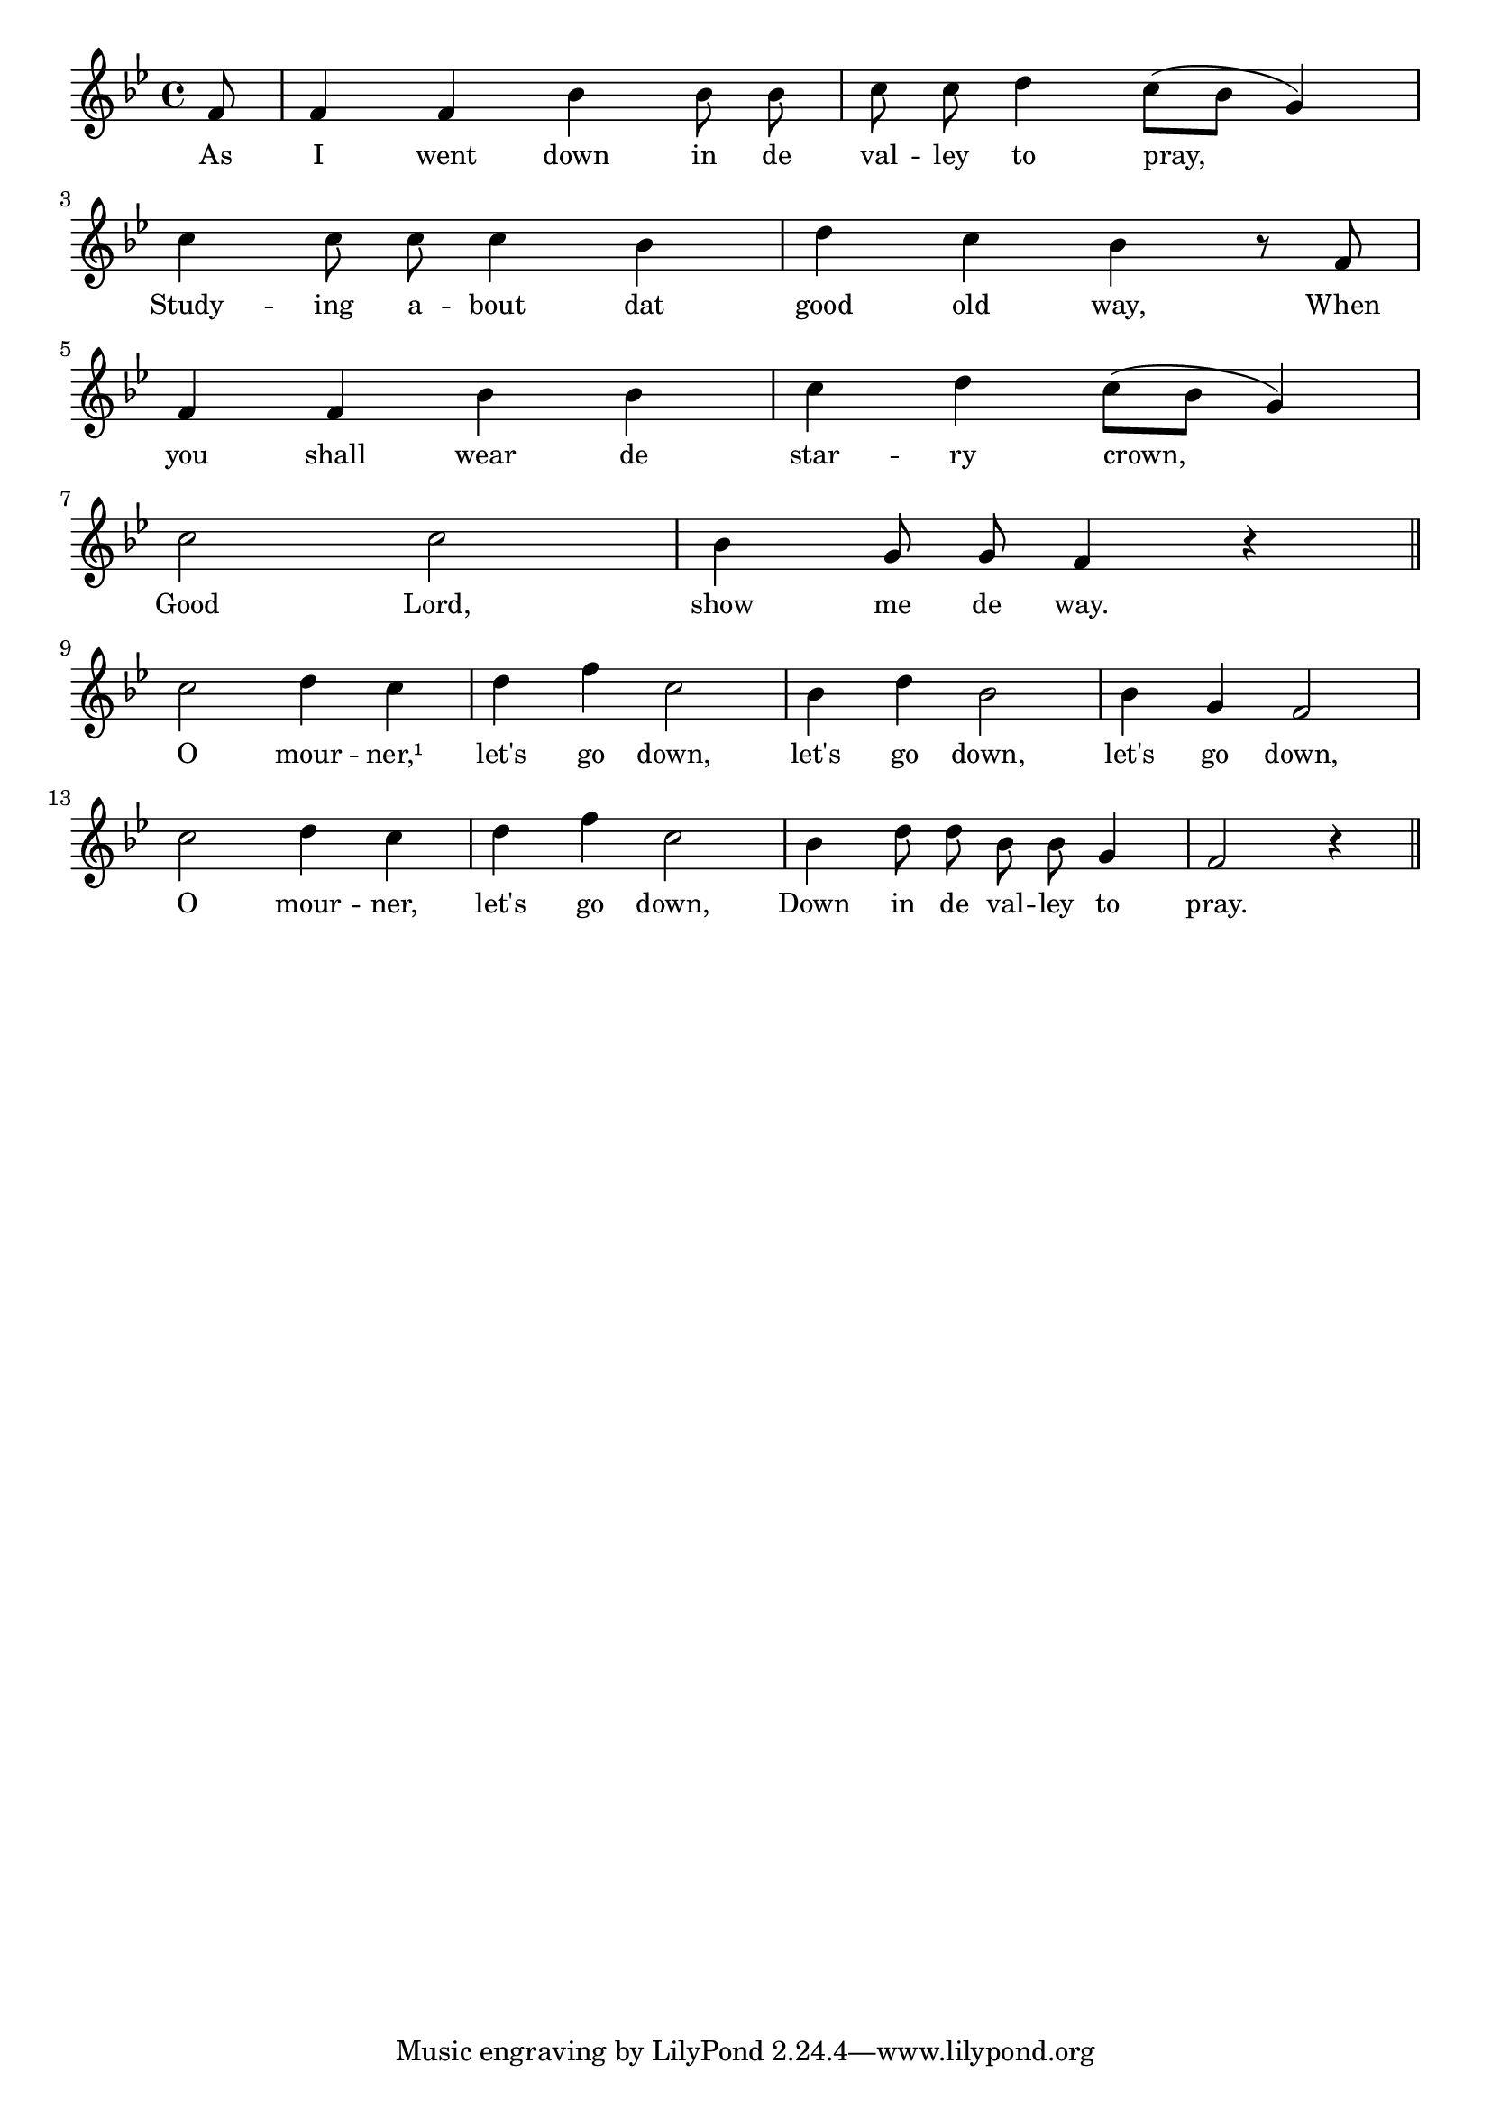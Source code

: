 % 104.ly - Score sheet for "The Good Old Way"
% Copyright (C) 2007  Marcus Brinkmann <marcus@gnu.org>
%
% This score sheet is free software; you can redistribute it and/or
% modify it under the terms of the Creative Commons Legal Code
% Attribution-ShareALike as published by Creative Commons; either
% version 2.0 of the License, or (at your option) any later version.
%
% This score sheet is distributed in the hope that it will be useful,
% but WITHOUT ANY WARRANTY; without even the implied warranty of
% MERCHANTABILITY or FITNESS FOR A PARTICULAR PURPOSE.  See the
% Creative Commons Legal Code Attribution-ShareALike for more details.
%
% You should have received a copy of the Creative Commons Legal Code
% Attribution-ShareALike along with this score sheet; if not, write to
% Creative Commons, 543 Howard Street, 5th Floor,
% San Francisco, CA 94105-3013  United States

\version "2.21.0"

%\header
%{
%  title = "The Good Old Way"
%  composer = "trad."
%}

melody =
<<
     \context Voice
    {
	\set Staff.midiInstrument = "acoustic grand"
	\override Staff.VerticalAxisGroup.minimum-Y-extent = #'(0 . 0)
	
	\autoBeamOff

	\time 4/4
	\clef violin
	\key bes \major
	{
	    \partial 8 f'8 | f'4 f' bes' bes'8 bes' |
	    c''8 c'' d''4 c''8([ bes'] g'4) |
	    \break
	    c''4 c''8 c'' c''4 bes' | d''4 c'' bes' r8 f' |
	    \break
	    f'4 f' bes' bes' | c''4 d'' c''8([ bes'] g'4) |
	    \break
	    c''2 c'' | bes'4 g'8 g' f'4 r
	    \bar "||"

	    \break
	    c''2 d''4 c'' | d''4 f'' c''2 | bes'4 d'' bes'2 | bes'4 g' f'2 |
	    c''2 d''4 c'' | d''4 f'' c''2 | bes'4 d''8 d'' bes' bes' g'4 |
	    f'2 r4 \bar "||"
	}
    }
    \new Lyrics
    \lyricsto "" {
        \override LyricText.font-size = #0
        \override StanzaNumber.font-size = #-1

	As I went down in de val -- ley to pray,
	Study -- ing a -- bout dat good old way,
	When you shall wear de star -- ry crown,
	Good Lord, show me de way.
	O mour -- ner,¹ let's go down,
	let's go down, let's go down,
	O mour -- ner, let's go down,
	Down in de val -- ley to pray.
    }
>>


\score
{
  \new Staff { \melody }

  \layout { indent = 0.0 }
}

\score
{
  \new Staff { \unfoldRepeats \melody }

  
  \midi {
    \tempo 4 = 100
    }


}
